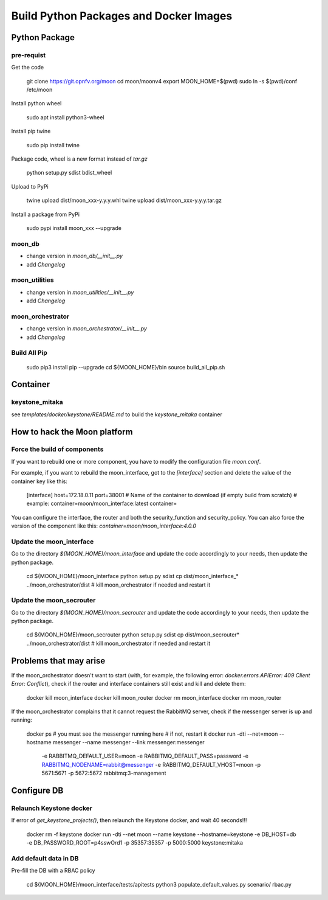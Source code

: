 Build Python Packages and Docker Images
=======================================

Python Package
--------------

pre-requist
~~~~~~~~~~~

Get the code

    git clone https://git.opnfv.org/moon
    cd moon/moonv4
    export MOON_HOME=$(pwd)
    sudo ln -s $(pwd)/conf /etc/moon


Install python wheel

    sudo apt install python3-wheel

Install pip twine

    sudo pip install twine

Package code, wheel is a new format instead of `tar.gz`

    python setup.py sdist bdist_wheel

Upload to PyPi

    twine upload dist/moon_xxx-y.y.y.whl
    twine upload dist/moon_xxx-y.y.y.tar.gz

Install a package from PyPi

    sudo pypi install moon_xxx --upgrade

moon_db
~~~~~~~

- change version in `moon_db/__init__.py`
- add `Changelog`

moon_utilities
~~~~~~~~~~~~~~

- change version in `moon_utilities/__init__.py`
- add `Changelog`

moon_orchestrator
~~~~~~~~~~~~~~~~~

- change version in `moon_orchestrator/__init__.py`
- add `Changelog`


Build All Pip
~~~~~~~~~~~~~

    sudo pip3 install pip --upgrade
    cd ${MOON_HOME}/bin
    source build_all_pip.sh

Container
---------

keystone_mitaka
~~~~~~~~~~~~~~~

see `templates/docker/keystone/README.md` to build the `keystone_mitaka` container


How to hack the Moon platform
-----------------------------

Force the build of components
~~~~~~~~~~~~~~~~~~~~~~~~~~~~~

If you want to rebuild one or more component, you have to modify the configuration file `moon.conf`.

For example, if you want to rebuild the moon_interface, got to the `[interface]` section and delete the
value of the container key like this:

    [interface]
    host=172.18.0.11
    port=38001
    # Name of the container to download (if empty build from scratch)
    # example: container=moon/moon_interface:latest
    container=

You can configure the interface, the router and both the security_function and security_policy.
You can also force the version of the component like this: `container=moon/moon_interface:4.0.0`

Update the moon_interface
~~~~~~~~~~~~~~~~~~~~~~~~~

Go to the directory `${MOON_HOME}/moon_interface` and update the code accordingly to your needs,
then update the python package.

    cd ${MOON_HOME}/moon_interface
    python setup.py sdist
    cp dist/moon_interface_* ../moon_orchestrator/dist
    # kill moon_orchestrator if needed and restart it

Update the moon_secrouter
~~~~~~~~~~~~~~~~~~~~~~~~~

Go to the directory `${MOON_HOME}/moon_secrouter` and update the code accordingly to your needs,
then update the python package.

    cd ${MOON_HOME}/moon_secrouter
    python setup.py sdist
    cp dist/moon_secrouter* ../moon_orchestrator/dist
    # kill moon_orchestrator if needed and restart it

Problems that may arise
-----------------------

If the moon_orchestrator doesn't want to start
(with, for example, the following error: `docker.errors.APIError: 409 Client Error: Conflict`),
check if the router and interface containers still exist and kill and delete them:

    docker kill moon_interface
    docker kill moon_router
    docker rm moon_interface
    docker rm moon_router

If the moon_orchestrator complains that it cannot request the RabbitMQ server,
check if the messenger server is up and running:

    docker ps
    # you must see the messenger running here
    # if not, restart it
    docker run -dti --net=moon --hostname messenger --name messenger --link messenger:messenger \
        -e RABBITMQ_DEFAULT_USER=moon -e RABBITMQ_DEFAULT_PASS=password -e RABBITMQ_NODENAME=rabbit@messenger \
        -e RABBITMQ_DEFAULT_VHOST=moon -p 5671:5671 -p 5672:5672 rabbitmq:3-management

Configure DB
------------

Relaunch Keystone docker
~~~~~~~~~~~~~~~~~~~~~~~~

If error of `get_keystone_projects()`, then relaunch the Keystone docker, and wait 40 seconds!!!

    docker rm -f keystone
    docker run -dti --net moon --name keystone --hostname=keystone -e DB_HOST=db -e DB_PASSWORD_ROOT=p4sswOrd1 -p 35357:35357 -p 5000:5000 keystone:mitaka

Add default data in DB
~~~~~~~~~~~~~~~~~~~~~~

Pre-fill the DB with a RBAC policy

    cd ${MOON_HOME}/moon_interface/tests/apitests
    python3 populate_default_values.py scenario/ rbac.py
